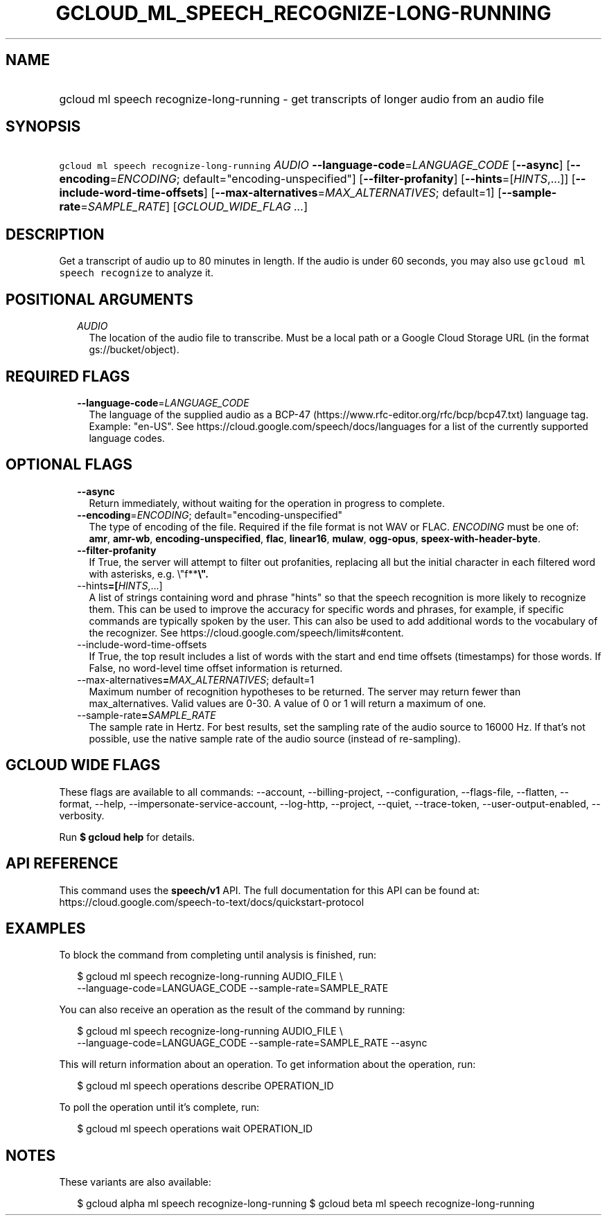 
.TH "GCLOUD_ML_SPEECH_RECOGNIZE\-LONG\-RUNNING" 1



.SH "NAME"
.HP
gcloud ml speech recognize\-long\-running \- get transcripts of longer audio from an audio file



.SH "SYNOPSIS"
.HP
\f5gcloud ml speech recognize\-long\-running\fR \fIAUDIO\fR \fB\-\-language\-code\fR=\fILANGUAGE_CODE\fR [\fB\-\-async\fR] [\fB\-\-encoding\fR=\fIENCODING\fR;\ default="encoding\-unspecified"] [\fB\-\-filter\-profanity\fR] [\fB\-\-hints\fR=[\fIHINTS\fR,...]] [\fB\-\-include\-word\-time\-offsets\fR] [\fB\-\-max\-alternatives\fR=\fIMAX_ALTERNATIVES\fR;\ default=1] [\fB\-\-sample\-rate\fR=\fISAMPLE_RATE\fR] [\fIGCLOUD_WIDE_FLAG\ ...\fR]



.SH "DESCRIPTION"

Get a transcript of audio up to 80 minutes in length. If the audio is under 60
seconds, you may also use \f5gcloud ml speech recognize\fR to analyze it.



.SH "POSITIONAL ARGUMENTS"

.RS 2m
.TP 2m
\fIAUDIO\fR
The location of the audio file to transcribe. Must be a local path or a Google
Cloud Storage URL (in the format gs://bucket/object).


.RE
.sp

.SH "REQUIRED FLAGS"

.RS 2m
.TP 2m
\fB\-\-language\-code\fR=\fILANGUAGE_CODE\fR
The language of the supplied audio as a BCP\-47
(https://www.rfc\-editor.org/rfc/bcp/bcp47.txt) language tag. Example: "en\-US".
See https://cloud.google.com/speech/docs/languages for a list of the currently
supported language codes.


.RE
.sp

.SH "OPTIONAL FLAGS"

.RS 2m
.TP 2m
\fB\-\-async\fR
Return immediately, without waiting for the operation in progress to complete.

.TP 2m
\fB\-\-encoding\fR=\fIENCODING\fR; default="encoding\-unspecified"
The type of encoding of the file. Required if the file format is not WAV or
FLAC. \fIENCODING\fR must be one of: \fBamr\fR, \fBamr\-wb\fR,
\fBencoding\-unspecified\fR, \fBflac\fR, \fBlinear16\fR, \fBmulaw\fR,
\fBogg\-opus\fR, \fBspeex\-with\-header\-byte\fR.

.TP 2m
\fB\-\-filter\-profanity\fR
If True, the server will attempt to filter out profanities, replacing all but
the initial character in each filtered word with asterisks, e.g. \e"f**\fB\e".

.TP 2m
\fR\-\-hints\fB=[\fIHINTS\fR,...]
A list of strings containing word and phrase "hints" so that the speech
recognition is more likely to recognize them. This can be used to improve the
accuracy for specific words and phrases, for example, if specific commands are
typically spoken by the user. This can also be used to add additional words to
the vocabulary of the recognizer. See
https://cloud.google.com/speech/limits#content.

.TP 2m
\fR\-\-include\-word\-time\-offsets\fB
If True, the top result includes a list of words with the start and end time
offsets (timestamps) for those words. If False, no word\-level time offset
information is returned.

.TP 2m
\fR\-\-max\-alternatives\fB=\fIMAX_ALTERNATIVES\fR; default=1
Maximum number of recognition hypotheses to be returned. The server may return
fewer than max_alternatives. Valid values are 0\-30. A value of 0 or 1 will
return a maximum of one.

.TP 2m
\fR\-\-sample\-rate\fB=\fISAMPLE_RATE\fR
The sample rate in Hertz. For best results, set the sampling rate of the audio
source to 16000 Hz. If that's not possible, use the native sample rate of the
audio source (instead of re\-sampling).


\fR
.RE
.sp

.SH "GCLOUD WIDE FLAGS"

These flags are available to all commands: \-\-account, \-\-billing\-project,
\-\-configuration, \-\-flags\-file, \-\-flatten, \-\-format, \-\-help,
\-\-impersonate\-service\-account, \-\-log\-http, \-\-project, \-\-quiet,
\-\-trace\-token, \-\-user\-output\-enabled, \-\-verbosity.

Run \fB$ gcloud help\fR for details.



.SH "API REFERENCE"

This command uses the \fBspeech/v1\fR API. The full documentation for this API
can be found at:
https://cloud.google.com/speech\-to\-text/docs/quickstart\-protocol



.SH "EXAMPLES"

To block the command from completing until analysis is finished, run:

.RS 2m
$ gcloud ml speech recognize\-long\-running AUDIO_FILE \e
    \-\-language\-code=LANGUAGE_CODE \-\-sample\-rate=SAMPLE_RATE
.RE

You can also receive an operation as the result of the command by running:

.RS 2m
$ gcloud ml speech recognize\-long\-running AUDIO_FILE \e
    \-\-language\-code=LANGUAGE_CODE \-\-sample\-rate=SAMPLE_RATE \-\-async
.RE

This will return information about an operation. To get information about the
operation, run:

.RS 2m
$ gcloud ml speech operations describe OPERATION_ID
.RE

To poll the operation until it's complete, run:

.RS 2m
$ gcloud ml speech operations wait OPERATION_ID
.RE



.SH "NOTES"

These variants are also available:

.RS 2m
$ gcloud alpha ml speech recognize\-long\-running
$ gcloud beta ml speech recognize\-long\-running
.RE

